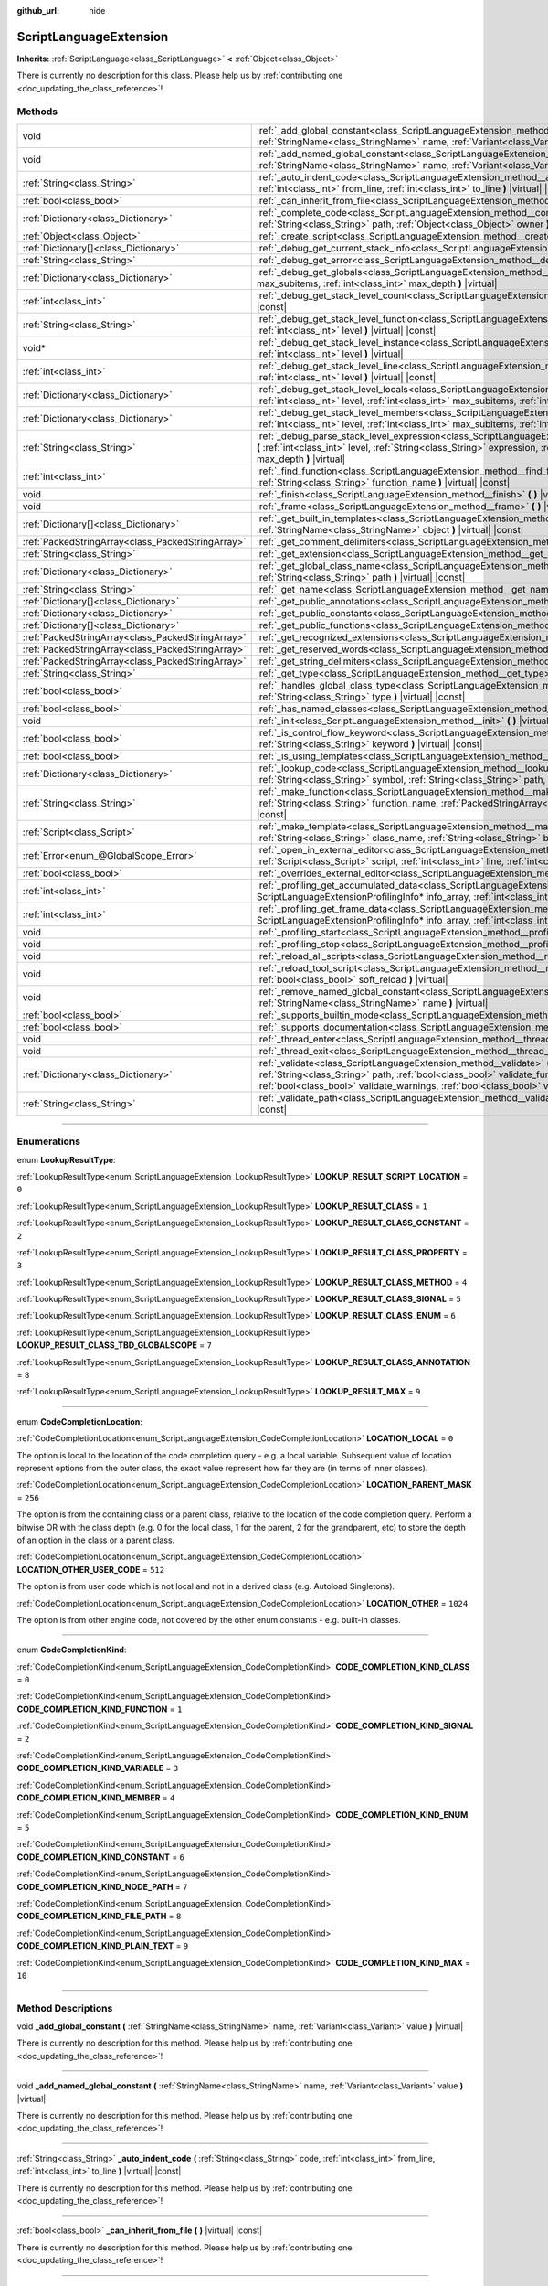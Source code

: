 :github_url: hide

.. DO NOT EDIT THIS FILE!!!
.. Generated automatically from Godot engine sources.
.. Generator: https://github.com/godotengine/godot/tree/master/doc/tools/make_rst.py.
.. XML source: https://github.com/godotengine/godot/tree/master/doc/classes/ScriptLanguageExtension.xml.

.. _class_ScriptLanguageExtension:

ScriptLanguageExtension
=======================

**Inherits:** :ref:`ScriptLanguage<class_ScriptLanguage>` **<** :ref:`Object<class_Object>`

.. container:: contribute

	There is currently no description for this class. Please help us by :ref:`contributing one <doc_updating_the_class_reference>`!

.. rst-class:: classref-reftable-group

Methods
-------

.. table::
   :widths: auto

   +---------------------------------------------------+--------------------------------------------------------------------------------------------------------------------------------------------------------------------------------------------------------------------------------------------------------------------------------------------------------------------------------------------------+
   | void                                              | :ref:`_add_global_constant<class_ScriptLanguageExtension_method__add_global_constant>` **(** :ref:`StringName<class_StringName>` name, :ref:`Variant<class_Variant>` value **)** |virtual|                                                                                                                                                       |
   +---------------------------------------------------+--------------------------------------------------------------------------------------------------------------------------------------------------------------------------------------------------------------------------------------------------------------------------------------------------------------------------------------------------+
   | void                                              | :ref:`_add_named_global_constant<class_ScriptLanguageExtension_method__add_named_global_constant>` **(** :ref:`StringName<class_StringName>` name, :ref:`Variant<class_Variant>` value **)** |virtual|                                                                                                                                           |
   +---------------------------------------------------+--------------------------------------------------------------------------------------------------------------------------------------------------------------------------------------------------------------------------------------------------------------------------------------------------------------------------------------------------+
   | :ref:`String<class_String>`                       | :ref:`_auto_indent_code<class_ScriptLanguageExtension_method__auto_indent_code>` **(** :ref:`String<class_String>` code, :ref:`int<class_int>` from_line, :ref:`int<class_int>` to_line **)** |virtual| |const|                                                                                                                                  |
   +---------------------------------------------------+--------------------------------------------------------------------------------------------------------------------------------------------------------------------------------------------------------------------------------------------------------------------------------------------------------------------------------------------------+
   | :ref:`bool<class_bool>`                           | :ref:`_can_inherit_from_file<class_ScriptLanguageExtension_method__can_inherit_from_file>` **(** **)** |virtual| |const|                                                                                                                                                                                                                         |
   +---------------------------------------------------+--------------------------------------------------------------------------------------------------------------------------------------------------------------------------------------------------------------------------------------------------------------------------------------------------------------------------------------------------+
   | :ref:`Dictionary<class_Dictionary>`               | :ref:`_complete_code<class_ScriptLanguageExtension_method__complete_code>` **(** :ref:`String<class_String>` code, :ref:`String<class_String>` path, :ref:`Object<class_Object>` owner **)** |virtual| |const|                                                                                                                                   |
   +---------------------------------------------------+--------------------------------------------------------------------------------------------------------------------------------------------------------------------------------------------------------------------------------------------------------------------------------------------------------------------------------------------------+
   | :ref:`Object<class_Object>`                       | :ref:`_create_script<class_ScriptLanguageExtension_method__create_script>` **(** **)** |virtual| |const|                                                                                                                                                                                                                                         |
   +---------------------------------------------------+--------------------------------------------------------------------------------------------------------------------------------------------------------------------------------------------------------------------------------------------------------------------------------------------------------------------------------------------------+
   | :ref:`Dictionary[]<class_Dictionary>`             | :ref:`_debug_get_current_stack_info<class_ScriptLanguageExtension_method__debug_get_current_stack_info>` **(** **)** |virtual|                                                                                                                                                                                                                   |
   +---------------------------------------------------+--------------------------------------------------------------------------------------------------------------------------------------------------------------------------------------------------------------------------------------------------------------------------------------------------------------------------------------------------+
   | :ref:`String<class_String>`                       | :ref:`_debug_get_error<class_ScriptLanguageExtension_method__debug_get_error>` **(** **)** |virtual| |const|                                                                                                                                                                                                                                     |
   +---------------------------------------------------+--------------------------------------------------------------------------------------------------------------------------------------------------------------------------------------------------------------------------------------------------------------------------------------------------------------------------------------------------+
   | :ref:`Dictionary<class_Dictionary>`               | :ref:`_debug_get_globals<class_ScriptLanguageExtension_method__debug_get_globals>` **(** :ref:`int<class_int>` max_subitems, :ref:`int<class_int>` max_depth **)** |virtual|                                                                                                                                                                     |
   +---------------------------------------------------+--------------------------------------------------------------------------------------------------------------------------------------------------------------------------------------------------------------------------------------------------------------------------------------------------------------------------------------------------+
   | :ref:`int<class_int>`                             | :ref:`_debug_get_stack_level_count<class_ScriptLanguageExtension_method__debug_get_stack_level_count>` **(** **)** |virtual| |const|                                                                                                                                                                                                             |
   +---------------------------------------------------+--------------------------------------------------------------------------------------------------------------------------------------------------------------------------------------------------------------------------------------------------------------------------------------------------------------------------------------------------+
   | :ref:`String<class_String>`                       | :ref:`_debug_get_stack_level_function<class_ScriptLanguageExtension_method__debug_get_stack_level_function>` **(** :ref:`int<class_int>` level **)** |virtual| |const|                                                                                                                                                                           |
   +---------------------------------------------------+--------------------------------------------------------------------------------------------------------------------------------------------------------------------------------------------------------------------------------------------------------------------------------------------------------------------------------------------------+
   | void*                                             | :ref:`_debug_get_stack_level_instance<class_ScriptLanguageExtension_method__debug_get_stack_level_instance>` **(** :ref:`int<class_int>` level **)** |virtual|                                                                                                                                                                                   |
   +---------------------------------------------------+--------------------------------------------------------------------------------------------------------------------------------------------------------------------------------------------------------------------------------------------------------------------------------------------------------------------------------------------------+
   | :ref:`int<class_int>`                             | :ref:`_debug_get_stack_level_line<class_ScriptLanguageExtension_method__debug_get_stack_level_line>` **(** :ref:`int<class_int>` level **)** |virtual| |const|                                                                                                                                                                                   |
   +---------------------------------------------------+--------------------------------------------------------------------------------------------------------------------------------------------------------------------------------------------------------------------------------------------------------------------------------------------------------------------------------------------------+
   | :ref:`Dictionary<class_Dictionary>`               | :ref:`_debug_get_stack_level_locals<class_ScriptLanguageExtension_method__debug_get_stack_level_locals>` **(** :ref:`int<class_int>` level, :ref:`int<class_int>` max_subitems, :ref:`int<class_int>` max_depth **)** |virtual|                                                                                                                  |
   +---------------------------------------------------+--------------------------------------------------------------------------------------------------------------------------------------------------------------------------------------------------------------------------------------------------------------------------------------------------------------------------------------------------+
   | :ref:`Dictionary<class_Dictionary>`               | :ref:`_debug_get_stack_level_members<class_ScriptLanguageExtension_method__debug_get_stack_level_members>` **(** :ref:`int<class_int>` level, :ref:`int<class_int>` max_subitems, :ref:`int<class_int>` max_depth **)** |virtual|                                                                                                                |
   +---------------------------------------------------+--------------------------------------------------------------------------------------------------------------------------------------------------------------------------------------------------------------------------------------------------------------------------------------------------------------------------------------------------+
   | :ref:`String<class_String>`                       | :ref:`_debug_parse_stack_level_expression<class_ScriptLanguageExtension_method__debug_parse_stack_level_expression>` **(** :ref:`int<class_int>` level, :ref:`String<class_String>` expression, :ref:`int<class_int>` max_subitems, :ref:`int<class_int>` max_depth **)** |virtual|                                                              |
   +---------------------------------------------------+--------------------------------------------------------------------------------------------------------------------------------------------------------------------------------------------------------------------------------------------------------------------------------------------------------------------------------------------------+
   | :ref:`int<class_int>`                             | :ref:`_find_function<class_ScriptLanguageExtension_method__find_function>` **(** :ref:`String<class_String>` class_name, :ref:`String<class_String>` function_name **)** |virtual| |const|                                                                                                                                                       |
   +---------------------------------------------------+--------------------------------------------------------------------------------------------------------------------------------------------------------------------------------------------------------------------------------------------------------------------------------------------------------------------------------------------------+
   | void                                              | :ref:`_finish<class_ScriptLanguageExtension_method__finish>` **(** **)** |virtual|                                                                                                                                                                                                                                                               |
   +---------------------------------------------------+--------------------------------------------------------------------------------------------------------------------------------------------------------------------------------------------------------------------------------------------------------------------------------------------------------------------------------------------------+
   | void                                              | :ref:`_frame<class_ScriptLanguageExtension_method__frame>` **(** **)** |virtual|                                                                                                                                                                                                                                                                 |
   +---------------------------------------------------+--------------------------------------------------------------------------------------------------------------------------------------------------------------------------------------------------------------------------------------------------------------------------------------------------------------------------------------------------+
   | :ref:`Dictionary[]<class_Dictionary>`             | :ref:`_get_built_in_templates<class_ScriptLanguageExtension_method__get_built_in_templates>` **(** :ref:`StringName<class_StringName>` object **)** |virtual| |const|                                                                                                                                                                            |
   +---------------------------------------------------+--------------------------------------------------------------------------------------------------------------------------------------------------------------------------------------------------------------------------------------------------------------------------------------------------------------------------------------------------+
   | :ref:`PackedStringArray<class_PackedStringArray>` | :ref:`_get_comment_delimiters<class_ScriptLanguageExtension_method__get_comment_delimiters>` **(** **)** |virtual| |const|                                                                                                                                                                                                                       |
   +---------------------------------------------------+--------------------------------------------------------------------------------------------------------------------------------------------------------------------------------------------------------------------------------------------------------------------------------------------------------------------------------------------------+
   | :ref:`String<class_String>`                       | :ref:`_get_extension<class_ScriptLanguageExtension_method__get_extension>` **(** **)** |virtual| |const|                                                                                                                                                                                                                                         |
   +---------------------------------------------------+--------------------------------------------------------------------------------------------------------------------------------------------------------------------------------------------------------------------------------------------------------------------------------------------------------------------------------------------------+
   | :ref:`Dictionary<class_Dictionary>`               | :ref:`_get_global_class_name<class_ScriptLanguageExtension_method__get_global_class_name>` **(** :ref:`String<class_String>` path **)** |virtual| |const|                                                                                                                                                                                        |
   +---------------------------------------------------+--------------------------------------------------------------------------------------------------------------------------------------------------------------------------------------------------------------------------------------------------------------------------------------------------------------------------------------------------+
   | :ref:`String<class_String>`                       | :ref:`_get_name<class_ScriptLanguageExtension_method__get_name>` **(** **)** |virtual| |const|                                                                                                                                                                                                                                                   |
   +---------------------------------------------------+--------------------------------------------------------------------------------------------------------------------------------------------------------------------------------------------------------------------------------------------------------------------------------------------------------------------------------------------------+
   | :ref:`Dictionary[]<class_Dictionary>`             | :ref:`_get_public_annotations<class_ScriptLanguageExtension_method__get_public_annotations>` **(** **)** |virtual| |const|                                                                                                                                                                                                                       |
   +---------------------------------------------------+--------------------------------------------------------------------------------------------------------------------------------------------------------------------------------------------------------------------------------------------------------------------------------------------------------------------------------------------------+
   | :ref:`Dictionary<class_Dictionary>`               | :ref:`_get_public_constants<class_ScriptLanguageExtension_method__get_public_constants>` **(** **)** |virtual| |const|                                                                                                                                                                                                                           |
   +---------------------------------------------------+--------------------------------------------------------------------------------------------------------------------------------------------------------------------------------------------------------------------------------------------------------------------------------------------------------------------------------------------------+
   | :ref:`Dictionary[]<class_Dictionary>`             | :ref:`_get_public_functions<class_ScriptLanguageExtension_method__get_public_functions>` **(** **)** |virtual| |const|                                                                                                                                                                                                                           |
   +---------------------------------------------------+--------------------------------------------------------------------------------------------------------------------------------------------------------------------------------------------------------------------------------------------------------------------------------------------------------------------------------------------------+
   | :ref:`PackedStringArray<class_PackedStringArray>` | :ref:`_get_recognized_extensions<class_ScriptLanguageExtension_method__get_recognized_extensions>` **(** **)** |virtual| |const|                                                                                                                                                                                                                 |
   +---------------------------------------------------+--------------------------------------------------------------------------------------------------------------------------------------------------------------------------------------------------------------------------------------------------------------------------------------------------------------------------------------------------+
   | :ref:`PackedStringArray<class_PackedStringArray>` | :ref:`_get_reserved_words<class_ScriptLanguageExtension_method__get_reserved_words>` **(** **)** |virtual| |const|                                                                                                                                                                                                                               |
   +---------------------------------------------------+--------------------------------------------------------------------------------------------------------------------------------------------------------------------------------------------------------------------------------------------------------------------------------------------------------------------------------------------------+
   | :ref:`PackedStringArray<class_PackedStringArray>` | :ref:`_get_string_delimiters<class_ScriptLanguageExtension_method__get_string_delimiters>` **(** **)** |virtual| |const|                                                                                                                                                                                                                         |
   +---------------------------------------------------+--------------------------------------------------------------------------------------------------------------------------------------------------------------------------------------------------------------------------------------------------------------------------------------------------------------------------------------------------+
   | :ref:`String<class_String>`                       | :ref:`_get_type<class_ScriptLanguageExtension_method__get_type>` **(** **)** |virtual| |const|                                                                                                                                                                                                                                                   |
   +---------------------------------------------------+--------------------------------------------------------------------------------------------------------------------------------------------------------------------------------------------------------------------------------------------------------------------------------------------------------------------------------------------------+
   | :ref:`bool<class_bool>`                           | :ref:`_handles_global_class_type<class_ScriptLanguageExtension_method__handles_global_class_type>` **(** :ref:`String<class_String>` type **)** |virtual| |const|                                                                                                                                                                                |
   +---------------------------------------------------+--------------------------------------------------------------------------------------------------------------------------------------------------------------------------------------------------------------------------------------------------------------------------------------------------------------------------------------------------+
   | :ref:`bool<class_bool>`                           | :ref:`_has_named_classes<class_ScriptLanguageExtension_method__has_named_classes>` **(** **)** |virtual| |const|                                                                                                                                                                                                                                 |
   +---------------------------------------------------+--------------------------------------------------------------------------------------------------------------------------------------------------------------------------------------------------------------------------------------------------------------------------------------------------------------------------------------------------+
   | void                                              | :ref:`_init<class_ScriptLanguageExtension_method__init>` **(** **)** |virtual|                                                                                                                                                                                                                                                                   |
   +---------------------------------------------------+--------------------------------------------------------------------------------------------------------------------------------------------------------------------------------------------------------------------------------------------------------------------------------------------------------------------------------------------------+
   | :ref:`bool<class_bool>`                           | :ref:`_is_control_flow_keyword<class_ScriptLanguageExtension_method__is_control_flow_keyword>` **(** :ref:`String<class_String>` keyword **)** |virtual| |const|                                                                                                                                                                                 |
   +---------------------------------------------------+--------------------------------------------------------------------------------------------------------------------------------------------------------------------------------------------------------------------------------------------------------------------------------------------------------------------------------------------------+
   | :ref:`bool<class_bool>`                           | :ref:`_is_using_templates<class_ScriptLanguageExtension_method__is_using_templates>` **(** **)** |virtual|                                                                                                                                                                                                                                       |
   +---------------------------------------------------+--------------------------------------------------------------------------------------------------------------------------------------------------------------------------------------------------------------------------------------------------------------------------------------------------------------------------------------------------+
   | :ref:`Dictionary<class_Dictionary>`               | :ref:`_lookup_code<class_ScriptLanguageExtension_method__lookup_code>` **(** :ref:`String<class_String>` code, :ref:`String<class_String>` symbol, :ref:`String<class_String>` path, :ref:`Object<class_Object>` owner **)** |virtual| |const|                                                                                                   |
   +---------------------------------------------------+--------------------------------------------------------------------------------------------------------------------------------------------------------------------------------------------------------------------------------------------------------------------------------------------------------------------------------------------------+
   | :ref:`String<class_String>`                       | :ref:`_make_function<class_ScriptLanguageExtension_method__make_function>` **(** :ref:`String<class_String>` class_name, :ref:`String<class_String>` function_name, :ref:`PackedStringArray<class_PackedStringArray>` function_args **)** |virtual| |const|                                                                                      |
   +---------------------------------------------------+--------------------------------------------------------------------------------------------------------------------------------------------------------------------------------------------------------------------------------------------------------------------------------------------------------------------------------------------------+
   | :ref:`Script<class_Script>`                       | :ref:`_make_template<class_ScriptLanguageExtension_method__make_template>` **(** :ref:`String<class_String>` template, :ref:`String<class_String>` class_name, :ref:`String<class_String>` base_class_name **)** |virtual| |const|                                                                                                               |
   +---------------------------------------------------+--------------------------------------------------------------------------------------------------------------------------------------------------------------------------------------------------------------------------------------------------------------------------------------------------------------------------------------------------+
   | :ref:`Error<enum_@GlobalScope_Error>`             | :ref:`_open_in_external_editor<class_ScriptLanguageExtension_method__open_in_external_editor>` **(** :ref:`Script<class_Script>` script, :ref:`int<class_int>` line, :ref:`int<class_int>` column **)** |virtual|                                                                                                                                |
   +---------------------------------------------------+--------------------------------------------------------------------------------------------------------------------------------------------------------------------------------------------------------------------------------------------------------------------------------------------------------------------------------------------------+
   | :ref:`bool<class_bool>`                           | :ref:`_overrides_external_editor<class_ScriptLanguageExtension_method__overrides_external_editor>` **(** **)** |virtual|                                                                                                                                                                                                                         |
   +---------------------------------------------------+--------------------------------------------------------------------------------------------------------------------------------------------------------------------------------------------------------------------------------------------------------------------------------------------------------------------------------------------------+
   | :ref:`int<class_int>`                             | :ref:`_profiling_get_accumulated_data<class_ScriptLanguageExtension_method__profiling_get_accumulated_data>` **(** ScriptLanguageExtensionProfilingInfo* info_array, :ref:`int<class_int>` info_max **)** |virtual|                                                                                                                              |
   +---------------------------------------------------+--------------------------------------------------------------------------------------------------------------------------------------------------------------------------------------------------------------------------------------------------------------------------------------------------------------------------------------------------+
   | :ref:`int<class_int>`                             | :ref:`_profiling_get_frame_data<class_ScriptLanguageExtension_method__profiling_get_frame_data>` **(** ScriptLanguageExtensionProfilingInfo* info_array, :ref:`int<class_int>` info_max **)** |virtual|                                                                                                                                          |
   +---------------------------------------------------+--------------------------------------------------------------------------------------------------------------------------------------------------------------------------------------------------------------------------------------------------------------------------------------------------------------------------------------------------+
   | void                                              | :ref:`_profiling_start<class_ScriptLanguageExtension_method__profiling_start>` **(** **)** |virtual|                                                                                                                                                                                                                                             |
   +---------------------------------------------------+--------------------------------------------------------------------------------------------------------------------------------------------------------------------------------------------------------------------------------------------------------------------------------------------------------------------------------------------------+
   | void                                              | :ref:`_profiling_stop<class_ScriptLanguageExtension_method__profiling_stop>` **(** **)** |virtual|                                                                                                                                                                                                                                               |
   +---------------------------------------------------+--------------------------------------------------------------------------------------------------------------------------------------------------------------------------------------------------------------------------------------------------------------------------------------------------------------------------------------------------+
   | void                                              | :ref:`_reload_all_scripts<class_ScriptLanguageExtension_method__reload_all_scripts>` **(** **)** |virtual|                                                                                                                                                                                                                                       |
   +---------------------------------------------------+--------------------------------------------------------------------------------------------------------------------------------------------------------------------------------------------------------------------------------------------------------------------------------------------------------------------------------------------------+
   | void                                              | :ref:`_reload_tool_script<class_ScriptLanguageExtension_method__reload_tool_script>` **(** :ref:`Script<class_Script>` script, :ref:`bool<class_bool>` soft_reload **)** |virtual|                                                                                                                                                               |
   +---------------------------------------------------+--------------------------------------------------------------------------------------------------------------------------------------------------------------------------------------------------------------------------------------------------------------------------------------------------------------------------------------------------+
   | void                                              | :ref:`_remove_named_global_constant<class_ScriptLanguageExtension_method__remove_named_global_constant>` **(** :ref:`StringName<class_StringName>` name **)** |virtual|                                                                                                                                                                          |
   +---------------------------------------------------+--------------------------------------------------------------------------------------------------------------------------------------------------------------------------------------------------------------------------------------------------------------------------------------------------------------------------------------------------+
   | :ref:`bool<class_bool>`                           | :ref:`_supports_builtin_mode<class_ScriptLanguageExtension_method__supports_builtin_mode>` **(** **)** |virtual| |const|                                                                                                                                                                                                                         |
   +---------------------------------------------------+--------------------------------------------------------------------------------------------------------------------------------------------------------------------------------------------------------------------------------------------------------------------------------------------------------------------------------------------------+
   | :ref:`bool<class_bool>`                           | :ref:`_supports_documentation<class_ScriptLanguageExtension_method__supports_documentation>` **(** **)** |virtual| |const|                                                                                                                                                                                                                       |
   +---------------------------------------------------+--------------------------------------------------------------------------------------------------------------------------------------------------------------------------------------------------------------------------------------------------------------------------------------------------------------------------------------------------+
   | void                                              | :ref:`_thread_enter<class_ScriptLanguageExtension_method__thread_enter>` **(** **)** |virtual|                                                                                                                                                                                                                                                   |
   +---------------------------------------------------+--------------------------------------------------------------------------------------------------------------------------------------------------------------------------------------------------------------------------------------------------------------------------------------------------------------------------------------------------+
   | void                                              | :ref:`_thread_exit<class_ScriptLanguageExtension_method__thread_exit>` **(** **)** |virtual|                                                                                                                                                                                                                                                     |
   +---------------------------------------------------+--------------------------------------------------------------------------------------------------------------------------------------------------------------------------------------------------------------------------------------------------------------------------------------------------------------------------------------------------+
   | :ref:`Dictionary<class_Dictionary>`               | :ref:`_validate<class_ScriptLanguageExtension_method__validate>` **(** :ref:`String<class_String>` script, :ref:`String<class_String>` path, :ref:`bool<class_bool>` validate_functions, :ref:`bool<class_bool>` validate_errors, :ref:`bool<class_bool>` validate_warnings, :ref:`bool<class_bool>` validate_safe_lines **)** |virtual| |const| |
   +---------------------------------------------------+--------------------------------------------------------------------------------------------------------------------------------------------------------------------------------------------------------------------------------------------------------------------------------------------------------------------------------------------------+
   | :ref:`String<class_String>`                       | :ref:`_validate_path<class_ScriptLanguageExtension_method__validate_path>` **(** :ref:`String<class_String>` path **)** |virtual| |const|                                                                                                                                                                                                        |
   +---------------------------------------------------+--------------------------------------------------------------------------------------------------------------------------------------------------------------------------------------------------------------------------------------------------------------------------------------------------------------------------------------------------+

.. rst-class:: classref-section-separator

----

.. rst-class:: classref-descriptions-group

Enumerations
------------

.. _enum_ScriptLanguageExtension_LookupResultType:

.. rst-class:: classref-enumeration

enum **LookupResultType**:

.. _class_ScriptLanguageExtension_constant_LOOKUP_RESULT_SCRIPT_LOCATION:

.. rst-class:: classref-enumeration-constant

:ref:`LookupResultType<enum_ScriptLanguageExtension_LookupResultType>` **LOOKUP_RESULT_SCRIPT_LOCATION** = ``0``



.. _class_ScriptLanguageExtension_constant_LOOKUP_RESULT_CLASS:

.. rst-class:: classref-enumeration-constant

:ref:`LookupResultType<enum_ScriptLanguageExtension_LookupResultType>` **LOOKUP_RESULT_CLASS** = ``1``



.. _class_ScriptLanguageExtension_constant_LOOKUP_RESULT_CLASS_CONSTANT:

.. rst-class:: classref-enumeration-constant

:ref:`LookupResultType<enum_ScriptLanguageExtension_LookupResultType>` **LOOKUP_RESULT_CLASS_CONSTANT** = ``2``



.. _class_ScriptLanguageExtension_constant_LOOKUP_RESULT_CLASS_PROPERTY:

.. rst-class:: classref-enumeration-constant

:ref:`LookupResultType<enum_ScriptLanguageExtension_LookupResultType>` **LOOKUP_RESULT_CLASS_PROPERTY** = ``3``



.. _class_ScriptLanguageExtension_constant_LOOKUP_RESULT_CLASS_METHOD:

.. rst-class:: classref-enumeration-constant

:ref:`LookupResultType<enum_ScriptLanguageExtension_LookupResultType>` **LOOKUP_RESULT_CLASS_METHOD** = ``4``



.. _class_ScriptLanguageExtension_constant_LOOKUP_RESULT_CLASS_SIGNAL:

.. rst-class:: classref-enumeration-constant

:ref:`LookupResultType<enum_ScriptLanguageExtension_LookupResultType>` **LOOKUP_RESULT_CLASS_SIGNAL** = ``5``



.. _class_ScriptLanguageExtension_constant_LOOKUP_RESULT_CLASS_ENUM:

.. rst-class:: classref-enumeration-constant

:ref:`LookupResultType<enum_ScriptLanguageExtension_LookupResultType>` **LOOKUP_RESULT_CLASS_ENUM** = ``6``



.. _class_ScriptLanguageExtension_constant_LOOKUP_RESULT_CLASS_TBD_GLOBALSCOPE:

.. rst-class:: classref-enumeration-constant

:ref:`LookupResultType<enum_ScriptLanguageExtension_LookupResultType>` **LOOKUP_RESULT_CLASS_TBD_GLOBALSCOPE** = ``7``



.. _class_ScriptLanguageExtension_constant_LOOKUP_RESULT_CLASS_ANNOTATION:

.. rst-class:: classref-enumeration-constant

:ref:`LookupResultType<enum_ScriptLanguageExtension_LookupResultType>` **LOOKUP_RESULT_CLASS_ANNOTATION** = ``8``



.. _class_ScriptLanguageExtension_constant_LOOKUP_RESULT_MAX:

.. rst-class:: classref-enumeration-constant

:ref:`LookupResultType<enum_ScriptLanguageExtension_LookupResultType>` **LOOKUP_RESULT_MAX** = ``9``



.. rst-class:: classref-item-separator

----

.. _enum_ScriptLanguageExtension_CodeCompletionLocation:

.. rst-class:: classref-enumeration

enum **CodeCompletionLocation**:

.. _class_ScriptLanguageExtension_constant_LOCATION_LOCAL:

.. rst-class:: classref-enumeration-constant

:ref:`CodeCompletionLocation<enum_ScriptLanguageExtension_CodeCompletionLocation>` **LOCATION_LOCAL** = ``0``

The option is local to the location of the code completion query - e.g. a local variable. Subsequent value of location represent options from the outer class, the exact value represent how far they are (in terms of inner classes).

.. _class_ScriptLanguageExtension_constant_LOCATION_PARENT_MASK:

.. rst-class:: classref-enumeration-constant

:ref:`CodeCompletionLocation<enum_ScriptLanguageExtension_CodeCompletionLocation>` **LOCATION_PARENT_MASK** = ``256``

The option is from the containing class or a parent class, relative to the location of the code completion query. Perform a bitwise OR with the class depth (e.g. 0 for the local class, 1 for the parent, 2 for the grandparent, etc) to store the depth of an option in the class or a parent class.

.. _class_ScriptLanguageExtension_constant_LOCATION_OTHER_USER_CODE:

.. rst-class:: classref-enumeration-constant

:ref:`CodeCompletionLocation<enum_ScriptLanguageExtension_CodeCompletionLocation>` **LOCATION_OTHER_USER_CODE** = ``512``

The option is from user code which is not local and not in a derived class (e.g. Autoload Singletons).

.. _class_ScriptLanguageExtension_constant_LOCATION_OTHER:

.. rst-class:: classref-enumeration-constant

:ref:`CodeCompletionLocation<enum_ScriptLanguageExtension_CodeCompletionLocation>` **LOCATION_OTHER** = ``1024``

The option is from other engine code, not covered by the other enum constants - e.g. built-in classes.

.. rst-class:: classref-item-separator

----

.. _enum_ScriptLanguageExtension_CodeCompletionKind:

.. rst-class:: classref-enumeration

enum **CodeCompletionKind**:

.. _class_ScriptLanguageExtension_constant_CODE_COMPLETION_KIND_CLASS:

.. rst-class:: classref-enumeration-constant

:ref:`CodeCompletionKind<enum_ScriptLanguageExtension_CodeCompletionKind>` **CODE_COMPLETION_KIND_CLASS** = ``0``



.. _class_ScriptLanguageExtension_constant_CODE_COMPLETION_KIND_FUNCTION:

.. rst-class:: classref-enumeration-constant

:ref:`CodeCompletionKind<enum_ScriptLanguageExtension_CodeCompletionKind>` **CODE_COMPLETION_KIND_FUNCTION** = ``1``



.. _class_ScriptLanguageExtension_constant_CODE_COMPLETION_KIND_SIGNAL:

.. rst-class:: classref-enumeration-constant

:ref:`CodeCompletionKind<enum_ScriptLanguageExtension_CodeCompletionKind>` **CODE_COMPLETION_KIND_SIGNAL** = ``2``



.. _class_ScriptLanguageExtension_constant_CODE_COMPLETION_KIND_VARIABLE:

.. rst-class:: classref-enumeration-constant

:ref:`CodeCompletionKind<enum_ScriptLanguageExtension_CodeCompletionKind>` **CODE_COMPLETION_KIND_VARIABLE** = ``3``



.. _class_ScriptLanguageExtension_constant_CODE_COMPLETION_KIND_MEMBER:

.. rst-class:: classref-enumeration-constant

:ref:`CodeCompletionKind<enum_ScriptLanguageExtension_CodeCompletionKind>` **CODE_COMPLETION_KIND_MEMBER** = ``4``



.. _class_ScriptLanguageExtension_constant_CODE_COMPLETION_KIND_ENUM:

.. rst-class:: classref-enumeration-constant

:ref:`CodeCompletionKind<enum_ScriptLanguageExtension_CodeCompletionKind>` **CODE_COMPLETION_KIND_ENUM** = ``5``



.. _class_ScriptLanguageExtension_constant_CODE_COMPLETION_KIND_CONSTANT:

.. rst-class:: classref-enumeration-constant

:ref:`CodeCompletionKind<enum_ScriptLanguageExtension_CodeCompletionKind>` **CODE_COMPLETION_KIND_CONSTANT** = ``6``



.. _class_ScriptLanguageExtension_constant_CODE_COMPLETION_KIND_NODE_PATH:

.. rst-class:: classref-enumeration-constant

:ref:`CodeCompletionKind<enum_ScriptLanguageExtension_CodeCompletionKind>` **CODE_COMPLETION_KIND_NODE_PATH** = ``7``



.. _class_ScriptLanguageExtension_constant_CODE_COMPLETION_KIND_FILE_PATH:

.. rst-class:: classref-enumeration-constant

:ref:`CodeCompletionKind<enum_ScriptLanguageExtension_CodeCompletionKind>` **CODE_COMPLETION_KIND_FILE_PATH** = ``8``



.. _class_ScriptLanguageExtension_constant_CODE_COMPLETION_KIND_PLAIN_TEXT:

.. rst-class:: classref-enumeration-constant

:ref:`CodeCompletionKind<enum_ScriptLanguageExtension_CodeCompletionKind>` **CODE_COMPLETION_KIND_PLAIN_TEXT** = ``9``



.. _class_ScriptLanguageExtension_constant_CODE_COMPLETION_KIND_MAX:

.. rst-class:: classref-enumeration-constant

:ref:`CodeCompletionKind<enum_ScriptLanguageExtension_CodeCompletionKind>` **CODE_COMPLETION_KIND_MAX** = ``10``



.. rst-class:: classref-section-separator

----

.. rst-class:: classref-descriptions-group

Method Descriptions
-------------------

.. _class_ScriptLanguageExtension_method__add_global_constant:

.. rst-class:: classref-method

void **_add_global_constant** **(** :ref:`StringName<class_StringName>` name, :ref:`Variant<class_Variant>` value **)** |virtual|

.. container:: contribute

	There is currently no description for this method. Please help us by :ref:`contributing one <doc_updating_the_class_reference>`!

.. rst-class:: classref-item-separator

----

.. _class_ScriptLanguageExtension_method__add_named_global_constant:

.. rst-class:: classref-method

void **_add_named_global_constant** **(** :ref:`StringName<class_StringName>` name, :ref:`Variant<class_Variant>` value **)** |virtual|

.. container:: contribute

	There is currently no description for this method. Please help us by :ref:`contributing one <doc_updating_the_class_reference>`!

.. rst-class:: classref-item-separator

----

.. _class_ScriptLanguageExtension_method__auto_indent_code:

.. rst-class:: classref-method

:ref:`String<class_String>` **_auto_indent_code** **(** :ref:`String<class_String>` code, :ref:`int<class_int>` from_line, :ref:`int<class_int>` to_line **)** |virtual| |const|

.. container:: contribute

	There is currently no description for this method. Please help us by :ref:`contributing one <doc_updating_the_class_reference>`!

.. rst-class:: classref-item-separator

----

.. _class_ScriptLanguageExtension_method__can_inherit_from_file:

.. rst-class:: classref-method

:ref:`bool<class_bool>` **_can_inherit_from_file** **(** **)** |virtual| |const|

.. container:: contribute

	There is currently no description for this method. Please help us by :ref:`contributing one <doc_updating_the_class_reference>`!

.. rst-class:: classref-item-separator

----

.. _class_ScriptLanguageExtension_method__complete_code:

.. rst-class:: classref-method

:ref:`Dictionary<class_Dictionary>` **_complete_code** **(** :ref:`String<class_String>` code, :ref:`String<class_String>` path, :ref:`Object<class_Object>` owner **)** |virtual| |const|

.. container:: contribute

	There is currently no description for this method. Please help us by :ref:`contributing one <doc_updating_the_class_reference>`!

.. rst-class:: classref-item-separator

----

.. _class_ScriptLanguageExtension_method__create_script:

.. rst-class:: classref-method

:ref:`Object<class_Object>` **_create_script** **(** **)** |virtual| |const|

.. container:: contribute

	There is currently no description for this method. Please help us by :ref:`contributing one <doc_updating_the_class_reference>`!

.. rst-class:: classref-item-separator

----

.. _class_ScriptLanguageExtension_method__debug_get_current_stack_info:

.. rst-class:: classref-method

:ref:`Dictionary[]<class_Dictionary>` **_debug_get_current_stack_info** **(** **)** |virtual|

.. container:: contribute

	There is currently no description for this method. Please help us by :ref:`contributing one <doc_updating_the_class_reference>`!

.. rst-class:: classref-item-separator

----

.. _class_ScriptLanguageExtension_method__debug_get_error:

.. rst-class:: classref-method

:ref:`String<class_String>` **_debug_get_error** **(** **)** |virtual| |const|

.. container:: contribute

	There is currently no description for this method. Please help us by :ref:`contributing one <doc_updating_the_class_reference>`!

.. rst-class:: classref-item-separator

----

.. _class_ScriptLanguageExtension_method__debug_get_globals:

.. rst-class:: classref-method

:ref:`Dictionary<class_Dictionary>` **_debug_get_globals** **(** :ref:`int<class_int>` max_subitems, :ref:`int<class_int>` max_depth **)** |virtual|

.. container:: contribute

	There is currently no description for this method. Please help us by :ref:`contributing one <doc_updating_the_class_reference>`!

.. rst-class:: classref-item-separator

----

.. _class_ScriptLanguageExtension_method__debug_get_stack_level_count:

.. rst-class:: classref-method

:ref:`int<class_int>` **_debug_get_stack_level_count** **(** **)** |virtual| |const|

.. container:: contribute

	There is currently no description for this method. Please help us by :ref:`contributing one <doc_updating_the_class_reference>`!

.. rst-class:: classref-item-separator

----

.. _class_ScriptLanguageExtension_method__debug_get_stack_level_function:

.. rst-class:: classref-method

:ref:`String<class_String>` **_debug_get_stack_level_function** **(** :ref:`int<class_int>` level **)** |virtual| |const|

.. container:: contribute

	There is currently no description for this method. Please help us by :ref:`contributing one <doc_updating_the_class_reference>`!

.. rst-class:: classref-item-separator

----

.. _class_ScriptLanguageExtension_method__debug_get_stack_level_instance:

.. rst-class:: classref-method

void* **_debug_get_stack_level_instance** **(** :ref:`int<class_int>` level **)** |virtual|

.. container:: contribute

	There is currently no description for this method. Please help us by :ref:`contributing one <doc_updating_the_class_reference>`!

.. rst-class:: classref-item-separator

----

.. _class_ScriptLanguageExtension_method__debug_get_stack_level_line:

.. rst-class:: classref-method

:ref:`int<class_int>` **_debug_get_stack_level_line** **(** :ref:`int<class_int>` level **)** |virtual| |const|

.. container:: contribute

	There is currently no description for this method. Please help us by :ref:`contributing one <doc_updating_the_class_reference>`!

.. rst-class:: classref-item-separator

----

.. _class_ScriptLanguageExtension_method__debug_get_stack_level_locals:

.. rst-class:: classref-method

:ref:`Dictionary<class_Dictionary>` **_debug_get_stack_level_locals** **(** :ref:`int<class_int>` level, :ref:`int<class_int>` max_subitems, :ref:`int<class_int>` max_depth **)** |virtual|

.. container:: contribute

	There is currently no description for this method. Please help us by :ref:`contributing one <doc_updating_the_class_reference>`!

.. rst-class:: classref-item-separator

----

.. _class_ScriptLanguageExtension_method__debug_get_stack_level_members:

.. rst-class:: classref-method

:ref:`Dictionary<class_Dictionary>` **_debug_get_stack_level_members** **(** :ref:`int<class_int>` level, :ref:`int<class_int>` max_subitems, :ref:`int<class_int>` max_depth **)** |virtual|

.. container:: contribute

	There is currently no description for this method. Please help us by :ref:`contributing one <doc_updating_the_class_reference>`!

.. rst-class:: classref-item-separator

----

.. _class_ScriptLanguageExtension_method__debug_parse_stack_level_expression:

.. rst-class:: classref-method

:ref:`String<class_String>` **_debug_parse_stack_level_expression** **(** :ref:`int<class_int>` level, :ref:`String<class_String>` expression, :ref:`int<class_int>` max_subitems, :ref:`int<class_int>` max_depth **)** |virtual|

.. container:: contribute

	There is currently no description for this method. Please help us by :ref:`contributing one <doc_updating_the_class_reference>`!

.. rst-class:: classref-item-separator

----

.. _class_ScriptLanguageExtension_method__find_function:

.. rst-class:: classref-method

:ref:`int<class_int>` **_find_function** **(** :ref:`String<class_String>` class_name, :ref:`String<class_String>` function_name **)** |virtual| |const|

.. container:: contribute

	There is currently no description for this method. Please help us by :ref:`contributing one <doc_updating_the_class_reference>`!

.. rst-class:: classref-item-separator

----

.. _class_ScriptLanguageExtension_method__finish:

.. rst-class:: classref-method

void **_finish** **(** **)** |virtual|

.. container:: contribute

	There is currently no description for this method. Please help us by :ref:`contributing one <doc_updating_the_class_reference>`!

.. rst-class:: classref-item-separator

----

.. _class_ScriptLanguageExtension_method__frame:

.. rst-class:: classref-method

void **_frame** **(** **)** |virtual|

.. container:: contribute

	There is currently no description for this method. Please help us by :ref:`contributing one <doc_updating_the_class_reference>`!

.. rst-class:: classref-item-separator

----

.. _class_ScriptLanguageExtension_method__get_built_in_templates:

.. rst-class:: classref-method

:ref:`Dictionary[]<class_Dictionary>` **_get_built_in_templates** **(** :ref:`StringName<class_StringName>` object **)** |virtual| |const|

.. container:: contribute

	There is currently no description for this method. Please help us by :ref:`contributing one <doc_updating_the_class_reference>`!

.. rst-class:: classref-item-separator

----

.. _class_ScriptLanguageExtension_method__get_comment_delimiters:

.. rst-class:: classref-method

:ref:`PackedStringArray<class_PackedStringArray>` **_get_comment_delimiters** **(** **)** |virtual| |const|

.. container:: contribute

	There is currently no description for this method. Please help us by :ref:`contributing one <doc_updating_the_class_reference>`!

.. rst-class:: classref-item-separator

----

.. _class_ScriptLanguageExtension_method__get_extension:

.. rst-class:: classref-method

:ref:`String<class_String>` **_get_extension** **(** **)** |virtual| |const|

.. container:: contribute

	There is currently no description for this method. Please help us by :ref:`contributing one <doc_updating_the_class_reference>`!

.. rst-class:: classref-item-separator

----

.. _class_ScriptLanguageExtension_method__get_global_class_name:

.. rst-class:: classref-method

:ref:`Dictionary<class_Dictionary>` **_get_global_class_name** **(** :ref:`String<class_String>` path **)** |virtual| |const|

.. container:: contribute

	There is currently no description for this method. Please help us by :ref:`contributing one <doc_updating_the_class_reference>`!

.. rst-class:: classref-item-separator

----

.. _class_ScriptLanguageExtension_method__get_name:

.. rst-class:: classref-method

:ref:`String<class_String>` **_get_name** **(** **)** |virtual| |const|

.. container:: contribute

	There is currently no description for this method. Please help us by :ref:`contributing one <doc_updating_the_class_reference>`!

.. rst-class:: classref-item-separator

----

.. _class_ScriptLanguageExtension_method__get_public_annotations:

.. rst-class:: classref-method

:ref:`Dictionary[]<class_Dictionary>` **_get_public_annotations** **(** **)** |virtual| |const|

.. container:: contribute

	There is currently no description for this method. Please help us by :ref:`contributing one <doc_updating_the_class_reference>`!

.. rst-class:: classref-item-separator

----

.. _class_ScriptLanguageExtension_method__get_public_constants:

.. rst-class:: classref-method

:ref:`Dictionary<class_Dictionary>` **_get_public_constants** **(** **)** |virtual| |const|

.. container:: contribute

	There is currently no description for this method. Please help us by :ref:`contributing one <doc_updating_the_class_reference>`!

.. rst-class:: classref-item-separator

----

.. _class_ScriptLanguageExtension_method__get_public_functions:

.. rst-class:: classref-method

:ref:`Dictionary[]<class_Dictionary>` **_get_public_functions** **(** **)** |virtual| |const|

.. container:: contribute

	There is currently no description for this method. Please help us by :ref:`contributing one <doc_updating_the_class_reference>`!

.. rst-class:: classref-item-separator

----

.. _class_ScriptLanguageExtension_method__get_recognized_extensions:

.. rst-class:: classref-method

:ref:`PackedStringArray<class_PackedStringArray>` **_get_recognized_extensions** **(** **)** |virtual| |const|

.. container:: contribute

	There is currently no description for this method. Please help us by :ref:`contributing one <doc_updating_the_class_reference>`!

.. rst-class:: classref-item-separator

----

.. _class_ScriptLanguageExtension_method__get_reserved_words:

.. rst-class:: classref-method

:ref:`PackedStringArray<class_PackedStringArray>` **_get_reserved_words** **(** **)** |virtual| |const|

.. container:: contribute

	There is currently no description for this method. Please help us by :ref:`contributing one <doc_updating_the_class_reference>`!

.. rst-class:: classref-item-separator

----

.. _class_ScriptLanguageExtension_method__get_string_delimiters:

.. rst-class:: classref-method

:ref:`PackedStringArray<class_PackedStringArray>` **_get_string_delimiters** **(** **)** |virtual| |const|

.. container:: contribute

	There is currently no description for this method. Please help us by :ref:`contributing one <doc_updating_the_class_reference>`!

.. rst-class:: classref-item-separator

----

.. _class_ScriptLanguageExtension_method__get_type:

.. rst-class:: classref-method

:ref:`String<class_String>` **_get_type** **(** **)** |virtual| |const|

.. container:: contribute

	There is currently no description for this method. Please help us by :ref:`contributing one <doc_updating_the_class_reference>`!

.. rst-class:: classref-item-separator

----

.. _class_ScriptLanguageExtension_method__handles_global_class_type:

.. rst-class:: classref-method

:ref:`bool<class_bool>` **_handles_global_class_type** **(** :ref:`String<class_String>` type **)** |virtual| |const|

.. container:: contribute

	There is currently no description for this method. Please help us by :ref:`contributing one <doc_updating_the_class_reference>`!

.. rst-class:: classref-item-separator

----

.. _class_ScriptLanguageExtension_method__has_named_classes:

.. rst-class:: classref-method

:ref:`bool<class_bool>` **_has_named_classes** **(** **)** |virtual| |const|

.. container:: contribute

	There is currently no description for this method. Please help us by :ref:`contributing one <doc_updating_the_class_reference>`!

.. rst-class:: classref-item-separator

----

.. _class_ScriptLanguageExtension_method__init:

.. rst-class:: classref-method

void **_init** **(** **)** |virtual|

.. container:: contribute

	There is currently no description for this method. Please help us by :ref:`contributing one <doc_updating_the_class_reference>`!

.. rst-class:: classref-item-separator

----

.. _class_ScriptLanguageExtension_method__is_control_flow_keyword:

.. rst-class:: classref-method

:ref:`bool<class_bool>` **_is_control_flow_keyword** **(** :ref:`String<class_String>` keyword **)** |virtual| |const|

.. container:: contribute

	There is currently no description for this method. Please help us by :ref:`contributing one <doc_updating_the_class_reference>`!

.. rst-class:: classref-item-separator

----

.. _class_ScriptLanguageExtension_method__is_using_templates:

.. rst-class:: classref-method

:ref:`bool<class_bool>` **_is_using_templates** **(** **)** |virtual|

.. container:: contribute

	There is currently no description for this method. Please help us by :ref:`contributing one <doc_updating_the_class_reference>`!

.. rst-class:: classref-item-separator

----

.. _class_ScriptLanguageExtension_method__lookup_code:

.. rst-class:: classref-method

:ref:`Dictionary<class_Dictionary>` **_lookup_code** **(** :ref:`String<class_String>` code, :ref:`String<class_String>` symbol, :ref:`String<class_String>` path, :ref:`Object<class_Object>` owner **)** |virtual| |const|

.. container:: contribute

	There is currently no description for this method. Please help us by :ref:`contributing one <doc_updating_the_class_reference>`!

.. rst-class:: classref-item-separator

----

.. _class_ScriptLanguageExtension_method__make_function:

.. rst-class:: classref-method

:ref:`String<class_String>` **_make_function** **(** :ref:`String<class_String>` class_name, :ref:`String<class_String>` function_name, :ref:`PackedStringArray<class_PackedStringArray>` function_args **)** |virtual| |const|

.. container:: contribute

	There is currently no description for this method. Please help us by :ref:`contributing one <doc_updating_the_class_reference>`!

.. rst-class:: classref-item-separator

----

.. _class_ScriptLanguageExtension_method__make_template:

.. rst-class:: classref-method

:ref:`Script<class_Script>` **_make_template** **(** :ref:`String<class_String>` template, :ref:`String<class_String>` class_name, :ref:`String<class_String>` base_class_name **)** |virtual| |const|

.. container:: contribute

	There is currently no description for this method. Please help us by :ref:`contributing one <doc_updating_the_class_reference>`!

.. rst-class:: classref-item-separator

----

.. _class_ScriptLanguageExtension_method__open_in_external_editor:

.. rst-class:: classref-method

:ref:`Error<enum_@GlobalScope_Error>` **_open_in_external_editor** **(** :ref:`Script<class_Script>` script, :ref:`int<class_int>` line, :ref:`int<class_int>` column **)** |virtual|

.. container:: contribute

	There is currently no description for this method. Please help us by :ref:`contributing one <doc_updating_the_class_reference>`!

.. rst-class:: classref-item-separator

----

.. _class_ScriptLanguageExtension_method__overrides_external_editor:

.. rst-class:: classref-method

:ref:`bool<class_bool>` **_overrides_external_editor** **(** **)** |virtual|

.. container:: contribute

	There is currently no description for this method. Please help us by :ref:`contributing one <doc_updating_the_class_reference>`!

.. rst-class:: classref-item-separator

----

.. _class_ScriptLanguageExtension_method__profiling_get_accumulated_data:

.. rst-class:: classref-method

:ref:`int<class_int>` **_profiling_get_accumulated_data** **(** ScriptLanguageExtensionProfilingInfo* info_array, :ref:`int<class_int>` info_max **)** |virtual|

.. container:: contribute

	There is currently no description for this method. Please help us by :ref:`contributing one <doc_updating_the_class_reference>`!

.. rst-class:: classref-item-separator

----

.. _class_ScriptLanguageExtension_method__profiling_get_frame_data:

.. rst-class:: classref-method

:ref:`int<class_int>` **_profiling_get_frame_data** **(** ScriptLanguageExtensionProfilingInfo* info_array, :ref:`int<class_int>` info_max **)** |virtual|

.. container:: contribute

	There is currently no description for this method. Please help us by :ref:`contributing one <doc_updating_the_class_reference>`!

.. rst-class:: classref-item-separator

----

.. _class_ScriptLanguageExtension_method__profiling_start:

.. rst-class:: classref-method

void **_profiling_start** **(** **)** |virtual|

.. container:: contribute

	There is currently no description for this method. Please help us by :ref:`contributing one <doc_updating_the_class_reference>`!

.. rst-class:: classref-item-separator

----

.. _class_ScriptLanguageExtension_method__profiling_stop:

.. rst-class:: classref-method

void **_profiling_stop** **(** **)** |virtual|

.. container:: contribute

	There is currently no description for this method. Please help us by :ref:`contributing one <doc_updating_the_class_reference>`!

.. rst-class:: classref-item-separator

----

.. _class_ScriptLanguageExtension_method__reload_all_scripts:

.. rst-class:: classref-method

void **_reload_all_scripts** **(** **)** |virtual|

.. container:: contribute

	There is currently no description for this method. Please help us by :ref:`contributing one <doc_updating_the_class_reference>`!

.. rst-class:: classref-item-separator

----

.. _class_ScriptLanguageExtension_method__reload_tool_script:

.. rst-class:: classref-method

void **_reload_tool_script** **(** :ref:`Script<class_Script>` script, :ref:`bool<class_bool>` soft_reload **)** |virtual|

.. container:: contribute

	There is currently no description for this method. Please help us by :ref:`contributing one <doc_updating_the_class_reference>`!

.. rst-class:: classref-item-separator

----

.. _class_ScriptLanguageExtension_method__remove_named_global_constant:

.. rst-class:: classref-method

void **_remove_named_global_constant** **(** :ref:`StringName<class_StringName>` name **)** |virtual|

.. container:: contribute

	There is currently no description for this method. Please help us by :ref:`contributing one <doc_updating_the_class_reference>`!

.. rst-class:: classref-item-separator

----

.. _class_ScriptLanguageExtension_method__supports_builtin_mode:

.. rst-class:: classref-method

:ref:`bool<class_bool>` **_supports_builtin_mode** **(** **)** |virtual| |const|

.. container:: contribute

	There is currently no description for this method. Please help us by :ref:`contributing one <doc_updating_the_class_reference>`!

.. rst-class:: classref-item-separator

----

.. _class_ScriptLanguageExtension_method__supports_documentation:

.. rst-class:: classref-method

:ref:`bool<class_bool>` **_supports_documentation** **(** **)** |virtual| |const|

.. container:: contribute

	There is currently no description for this method. Please help us by :ref:`contributing one <doc_updating_the_class_reference>`!

.. rst-class:: classref-item-separator

----

.. _class_ScriptLanguageExtension_method__thread_enter:

.. rst-class:: classref-method

void **_thread_enter** **(** **)** |virtual|

.. container:: contribute

	There is currently no description for this method. Please help us by :ref:`contributing one <doc_updating_the_class_reference>`!

.. rst-class:: classref-item-separator

----

.. _class_ScriptLanguageExtension_method__thread_exit:

.. rst-class:: classref-method

void **_thread_exit** **(** **)** |virtual|

.. container:: contribute

	There is currently no description for this method. Please help us by :ref:`contributing one <doc_updating_the_class_reference>`!

.. rst-class:: classref-item-separator

----

.. _class_ScriptLanguageExtension_method__validate:

.. rst-class:: classref-method

:ref:`Dictionary<class_Dictionary>` **_validate** **(** :ref:`String<class_String>` script, :ref:`String<class_String>` path, :ref:`bool<class_bool>` validate_functions, :ref:`bool<class_bool>` validate_errors, :ref:`bool<class_bool>` validate_warnings, :ref:`bool<class_bool>` validate_safe_lines **)** |virtual| |const|

.. container:: contribute

	There is currently no description for this method. Please help us by :ref:`contributing one <doc_updating_the_class_reference>`!

.. rst-class:: classref-item-separator

----

.. _class_ScriptLanguageExtension_method__validate_path:

.. rst-class:: classref-method

:ref:`String<class_String>` **_validate_path** **(** :ref:`String<class_String>` path **)** |virtual| |const|

.. container:: contribute

	There is currently no description for this method. Please help us by :ref:`contributing one <doc_updating_the_class_reference>`!

.. |virtual| replace:: :abbr:`virtual (This method should typically be overridden by the user to have any effect.)`
.. |const| replace:: :abbr:`const (This method has no side effects. It doesn't modify any of the instance's member variables.)`
.. |vararg| replace:: :abbr:`vararg (This method accepts any number of arguments after the ones described here.)`
.. |constructor| replace:: :abbr:`constructor (This method is used to construct a type.)`
.. |static| replace:: :abbr:`static (This method doesn't need an instance to be called, so it can be called directly using the class name.)`
.. |operator| replace:: :abbr:`operator (This method describes a valid operator to use with this type as left-hand operand.)`

